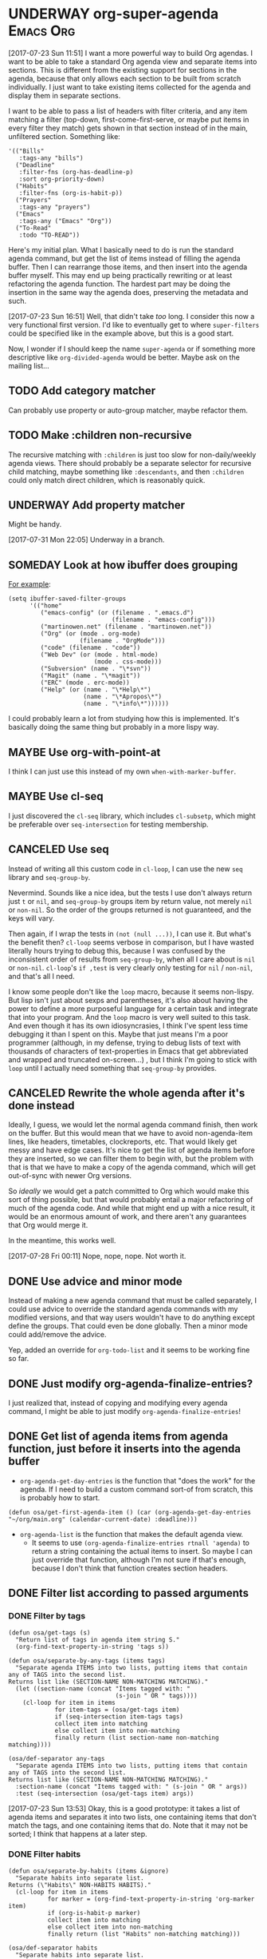 * UNDERWAY org-super-agenda                                       :Emacs:Org:
:PROPERTIES:
:ID:       d816ac2e-3af2-4f1d-bd7e-d8314bdcca1a
:END:
:LOGBOOK:
-  State "UNDERWAY"   from              [2017-07-23 Sun 11:51]
:END:

[2017-07-23 Sun 11:51] I want a more powerful way to build Org agendas.  I want to be able to take a standard Org agenda view and separate items into sections.  This is different from the existing support for sections in the agenda, because that only allows each section to be built from scratch individually.  I just want to take existing items collected for the agenda and display them in separate sections.

I want to be able to pass a list of headers with filter criteria, and any item matching a filter (top-down, first-come-first-serve, or maybe put items in every filter they match) gets shown in that section instead of in the main, unfiltered section.  Something like:

#+BEGIN_SRC elisp
  '(("Bills"
     :tags-any "bills")
    ("Deadline"
     :filter-fns (org-has-deadline-p)
     :sort org-priority-down)
    ("Habits"
     :filter-fns (org-is-habit-p))
    ("Prayers"
     :tags-any "prayers")
    ("Emacs"
     :tags-any ("Emacs" "Org"))
    ("To-Read"
     :todo "TO-READ"))
#+END_SRC

Here's my initial plan.  What I basically need to do is run the standard agenda command, but get the list of items instead of filling the agenda buffer.  Then I can rearrange those items, and then insert into the agenda buffer myself.  This may end up being practically rewriting or at least refactoring the agenda function.  The hardest part may be doing the insertion in the same way the agenda does, preserving the metadata and such.

[2017-07-23 Sun 16:51] Well, that didn't take /too/ long.  I consider this now a very functional first version.  I'd like to eventually get to where ~super-filters~ could be specified like in the example above, but this is a good start.

Now, I wonder if I should keep the name ~super-agenda~ or if something more descriptive like ~org-divided-agenda~ would be better.  Maybe ask on the mailing list...

** TODO Add category matcher

Can probably use property or auto-group matcher, maybe refactor them.

** TODO Make :children non-recursive

The recursive matching with =:children= is just too slow for non-daily/weekly agenda views.  There should probably be a separate selector for recursive child matching, maybe something like =:descendants=, and then =:children= could only match direct children, which is reasonably quick.

** UNDERWAY Add property matcher
:LOGBOOK:
-  State "UNDERWAY"   from "TODO"       [2017-07-31 Mon 22:05]
:END:

Might be handy.

[2017-07-31 Mon 22:05] Underway in a branch.

** SOMEDAY Look at how ibuffer does grouping
:LOGBOOK:
-  State "SOMEDAY"    from              [2017-07-31 Mon 18:51]
:END:

[[http://martinowen.net/blog/2010/02/03/tips-for-emacs-ibuffer.html][For example]]:

#+BEGIN_SRC elisp
  (setq ibuffer-saved-filter-groups
        '(("home"
           ("emacs-config" (or (filename . ".emacs.d")
                               (filename . "emacs-config")))
           ("martinowen.net" (filename . "martinowen.net"))
           ("Org" (or (mode . org-mode)
                      (filename . "OrgMode")))
           ("code" (filename . "code"))
           ("Web Dev" (or (mode . html-mode)
                          (mode . css-mode)))
           ("Subversion" (name . "\*svn"))
           ("Magit" (name . "\*magit"))
           ("ERC" (mode . erc-mode))
           ("Help" (or (name . "\*Help\*")
                       (name . "\*Apropos\*")
                       (name . "\*info\*"))))))
#+END_SRC

I could probably learn a lot from studying how this is implemented.  It's basically doing the same thing but probably in a more lispy way.

** MAYBE Use org-with-point-at
:LOGBOOK:
-  State "MAYBE"      from              [2017-08-01 Tue 00:08]
:END:

I think I can just use this instead of my own =when-with-marker-buffer=.

** MAYBE Use cl-seq

I just discovered the =cl-seq= library, which includes =cl-subsetp=, which might be preferable over =seq-intersection= for testing membership.

** CANCELED Use seq
CLOSED: [2017-07-27 Thu 02:12]
:LOGBOOK:
-  State "CANCELED"   from "TODO"       [2017-07-27 Thu 02:12]
:END:

Instead of writing all this custom code in =cl-loop=, I can use the new =seq= library and =seq-group-by=.

Nevermind.  Sounds like a nice idea, but the tests I use don't always return just =t= or =nil=, and =seq-group-by= groups item by return value, not merely =nil= or =non-nil=.  So the order of the groups returned is not guaranteed, and the keys will vary.

Then again, if I wrap the tests in ~(not (null ...))~, I can use it.  But what's the benefit then?  =cl-loop= seems verbose in comparison, but I have wasted literally hours trying to debug this, because I was confused by the inconsistent order of results from =seq-group-by=, when all I care about is =nil= or =non-nil=.  =cl-loop='s ~if ,test~ is very clearly only testing for =nil= / =non-nil=, and that's all I need.

I know some people don't like the =loop= macro, because it seems non-lispy.  But lisp isn't just about sexps and parentheses, it's also about having the power to define a more purposeful language for a certain task and integrate that into your program.  And the =loop= macro is very well suited to this task.  And even though it has its own idiosyncrasies, I think I've spent less time debugging it than I spent on this.  Maybe that just means I'm a poor programmer (although, in my defense, trying to debug lists of text with thousands of characters of text-properties in Emacs that get abbreviated and wrapped and truncated on-screen...) , but I think I'm going to stick with =loop= until I actually need something that =seq-group-by= provides.

** CANCELED Rewrite the whole agenda after it's done instead
CLOSED: [2017-07-28 Fri 00:11]
:LOGBOOK:
-  State "CANCELED"   from "MAYBE"      [2017-07-28 Fri 00:11]
:END:

Ideally, I guess, we would let the normal agenda command finish, then work on the buffer.  But this would mean that we have to avoid non-agenda-item lines, like headers, timetables, clockreports, etc.  That would likely get messy and have edge cases.  It's nice to get the list of agenda items before they are inserted, so we can filter them to begin with, but the problem with that is that we have to make a copy of the agenda command, which will get out-of-sync with newer Org versions.

So /ideally/ we would get a patch committed to Org which would make this sort of thing possible, but that would probably entail a major refactoring of much of the agenda code.  And while that might end up with a nice result, it would be an enormous amount of work, and there aren't any guarantees that Org would merge it.

In the meantime, this works well.

[2017-07-28 Fri 00:11] Nope, nope, nope.  Not worth it.
** DONE Use advice and minor mode
CLOSED: [2017-07-28 Fri 22:18]
:LOGBOOK:
-  State "DONE"       from "TODO"       [2017-07-28 Fri 22:18]
:END:

Instead of making a new agenda command that must be called separately, I could use advice to override the standard agenda commands with my modified versions, and that way users wouldn't have to do anything except define the groups.  That could even be done globally.  Then a minor mode could add/remove the advice.

Yep, added an override for =org-todo-list= and it seems to be working fine so far.

** DONE Just modify org-agenda-finalize-entries?
CLOSED: [2017-07-28 Fri 22:18]
:LOGBOOK:
-  State "DONE"       from "MAYBE"      [2017-07-28 Fri 22:18] \\
   It works!
:END:

I just realized that, instead of copying and modifying every agenda command, I might be able to just modify =org-agenda-finalize-entries=!

** DONE Get list of agenda items from agenda function, just before it inserts into the agenda buffer
CLOSED: [2017-07-23 Sun 16:50]
:LOGBOOK:
-  State "DONE"       from "TODO"       [2017-07-23 Sun 16:50]
:END:

+  =org-agenda-get-day-entries= is the function that "does the work" for the agenda.  If I need to build a custom command sort-of from scratch, this is probably how to start.

#+NAME: get-agenda-item
#+BEGIN_SRC elisp :results silent :cache yes
  (defun osa/get-first-agenda-item () (car (org-agenda-get-day-entries "~/org/main.org" (calendar-current-date) :deadline)))
#+END_SRC

+  =org-agenda-list= is the function that makes the default agenda view.
     -  It seems to use ~(org-agenda-finalize-entries rtnall 'agenda)~ to return a string containing the actual items to insert.  So maybe I can just override that function, although I'm not sure if that's enough, because I don't think that function creates section headers.
** DONE Filter list according to passed arguments
CLOSED: [2017-07-28 Fri 00:11]
:LOGBOOK:
-  State "DONE"       from "UNDERWAY"   [2017-07-28 Fri 00:11]
-  State "UNDERWAY"   from "TODO"       [2017-07-23 Sun 16:50]
:END:

*** DONE Filter by tags
CLOSED: [2017-07-23 Sun 15:36]
:LOGBOOK:
-  State "DONE"       from "TODO"       [2017-07-23 Sun 15:36]
:END:

#+BEGIN_SRC elisp
  (defun osa/get-tags (s)
    "Return list of tags in agenda item string S."
    (org-find-text-property-in-string 'tags s))

  (defun osa/separate-by-any-tags (items tags)
    "Separate agenda ITEMS into two lists, putting items that contain any of TAGS into the second list.
  Returns list like (SECTION-NAME NON-MATCHING MATCHING)."
    (let ((section-name (concat "Items tagged with: "
                                (s-join " OR " tags))))
      (cl-loop for item in items
               for item-tags = (osa/get-tags item)
               if (seq-intersection item-tags tags)
               collect item into matching
               else collect item into non-matching
               finally return (list section-name non-matching matching))))

  (osa/def-separator any-tags
    "Separate agenda ITEMS into two lists, putting items that contain any of TAGS into the second list.
  Returns list like (SECTION-NAME NON-MATCHING MATCHING)."
    :section-name (concat "Items tagged with: " (s-join " OR " args))
    :test (seq-intersection (osa/get-tags item) args))
#+END_SRC

[2017-07-23 Sun 13:53] Okay, this is a good prototype: it takes a list of agenda items and separates it into two lists, one containing items that don't match the tags, and one containing items that do.  Note that it may not be sorted; I think that happens at a later step.

*** DONE Filter habits
CLOSED: [2017-07-23 Sun 16:02]
:LOGBOOK:
-  State "DONE"       from "TODO"       [2017-07-23 Sun 16:02]
:END:

#+BEGIN_SRC elisp
  (defun osa/separate-by-habits (items &ignore)
    "Separate habits into separate list.
  Returns (\"Habits\" NON-HABITS HABITS)."
    (cl-loop for item in items
             for marker = (org-find-text-property-in-string 'org-marker item)
             if (org-is-habit-p marker)
             collect item into matching
             else collect item into non-matching
             finally return (list "Habits" non-matching matching)))

  (osa/def-separator habits
    "Separate habits into separate list.
  Returns (\"Habits\" NON-HABITS HABITS)."
    :section-name "Habits"
    :test (org-is-habit-p (org-find-text-property-in-string 'org-marker item)))
#+END_SRC

*** DONE Filter by todo keyword
CLOSED: [2017-07-23 Sun 16:16]
:LOGBOOK:
-  State "DONE"       from "TODO"       [2017-07-23 Sun 16:16]
:END:

#+BEGIN_SRC elisp
  (defun osa/separate-by-todo-keywords (items todo-keywords)
    "Separate items by TODO-KEYWORDS.
    Returns (SECTION-NAME NON-MATCHING MATCHING)."
    (unless (listp todo-keywords)
      ;; Accept either one word or a list
      (setq todo-keywords (list todo-keywords)))
    (cl-loop with section-name = (concat (s-join " and " todo-keywords) " items")
             for item in items
             if (cl-member (org-find-text-property-in-string 'todo-state item) todo-keywords :test 'string=)
             collect item into matching
             else collect item into non-matching
             finally return (list section-name non-matching matching)))

  (osa/def-separator todo-keyword
    "Separate items by TODO-KEYWORD.
    Returns (SECTION-NAME NON-MATCHING MATCHING)."
    :section-name (concat (s-join " and " args) " items")
    :test (cl-member (org-find-text-property-in-string 'todo-state item) args :test 'string=))
#+END_SRC

*** DONE Filter by priority
CLOSED: [2017-07-23 Sun 16:41]
:LOGBOOK:
-  State "DONE"       from "TODO"       [2017-07-23 Sun 16:41]
:END:

#+BEGIN_SRC elisp
  (defun osa/get-priority-cookie (item)
    "Return priority character for item."
    (when (string-match org-priority-regexp item)
      (match-string-no-properties 2 item)))

  (defun osa/separate-by-priorities (items priorities)
    "Separate items by PRIORITIES.
  PRIORITIES may be a string or a list of strings which match the
  letter in an Org priority cookie, e.g. \"A\", \"B\", etc.
  Returns (SECTION-NAME NON-MATCHING MATCHING)."
    (unless (listp priorities)
      ;; Accept either one word or a list
      (setq priorities (list priorities)))
    (cl-loop with section-name = (concat "Priority " (s-join " and " priorities) " items")
             for item in items
             for priority = (osa/get-priority-cookie item)
             if (cl-member (osa/get-priority-cookie item) priorities :test 'string=)
             collect item into matching
             else collect item into non-matching
             finally return (list section-name non-matching matching)))

  (osa/def-separator priorities
    "Separate items by PRIORITIES.
      PRIORITIES may be a string or a list of strings which match the
      letter in an Org priority cookie, e.g. \"A\", \"B\", etc.
      Returns (SECTION-NAME NON-MATCHING MATCHING)."
    :section-name (concat "Priority " (s-join " and " args) " items")
    :test (cl-member (osa/get-priority-cookie item) args :test 'string=))
#+END_SRC

** DONE Insert into agenda buffer
CLOSED: [2017-07-23 Sun 16:51]
:LOGBOOK:
-  State "DONE"       from "TODO"       [2017-07-23 Sun 16:51]
:END:

+  =org-agenda-prepare= is an early step.
+  =org-agenda-finalize= may be relevant here.
+  =org-agenda-list= runs ~(setq buffer-read-only t)~ at the very end.  Seems like that should be factored out into a common finishing function.
+  =org-agenda-run-series= might be the way to do this, or at least a model to follow.  This may be how custom commands are dispatched...

[2017-07-23 Sun 14:27] This is basically copying =org-agenda-list=...this may get messy, but I don't think there's an alternative, because I have to make separate sections.

On the other hand, maybe I should look at the custom commands...that might end up being a lot less work...

[2017-07-23 Sun 14:34] It looks like I basically do have to make my own command from scratch.  =org-agenda-run-series= calls commands like =org-agenda-list=, so I have to do what =org-agenda-list=, =org-tags-view=, etc. do.  See the =cond= in =org-agenda=.  I think what I can do is, make my command one that =org-agenda= calls...maybe.  So maybe I should just copy =org-agenda-list= and then modify it.  I hate to do this, in a way, because it will get out-of-sync if/when Org changes that function.  But I don't see any alternative for now.

#+BEGIN_SRC elisp
  (let ((org-agenda-buffer-name "super-agenda")
        (agenda-items (seq-subseq (org-agenda-get-day-entries "~/org/main.org"
                                                              (calendar-current-date)
                                                              :deadline)
                                  0 5)))
    (org-agenda-prepare "super agenda")
    (org-set-sorting-strategy 'agenda)
    (insert (org-agenda-finalize-entries agenda-items 'agenda)
            "\n"))
#+END_SRC

*** DONE Copy and modify =org-agenda-list=
CLOSED: [2017-07-23 Sun 16:51]
:LOGBOOK:
-  State "DONE"       from "TODO"       [2017-07-23 Sun 16:51]
:END:

#+BEGIN_SRC elisp
  (cl-defun org-super-agenda (&optional arg start-day span with-hour)
    "SUPER-FILTERS should be a list like (FILTER-FN ARG), e.g.:

    '(osa/separate-by-any-tags (\"bills\"))"
    (interactive "P")
    (if org-agenda-overriding-arguments
        (setq arg (car org-agenda-overriding-arguments)
              start-day (nth 1 org-agenda-overriding-arguments)
              span (nth 2 org-agenda-overriding-arguments)))
    (if (and (integerp arg) (> arg 0))
        (setq span arg arg nil))
    (catch 'exit
      (setq org-agenda-buffer-name
            (or org-agenda-buffer-tmp-name
                (if org-agenda-sticky
                    (cond ((and org-keys (stringp org-match))
                           (format "*Org Agenda(%s:%s)*" org-keys org-match))
                          (org-keys
                           (format "*Org Agenda(%s)*" org-keys))
                          (t "*Org Agenda(a)*")))
                org-agenda-buffer-name))
      (org-agenda-prepare "Day/Week")
      (setq start-day (or start-day org-agenda-start-day))
      (if (stringp start-day)
          ;; Convert to an absolute day number
          (setq start-day (time-to-days (org-read-date nil t start-day))))
      (org-compile-prefix-format 'agenda)
      (org-set-sorting-strategy 'agenda)
      (let* ((span (org-agenda-ndays-to-span (or span org-agenda-span)))
             (today (org-today))
             (sd (or start-day today))
             (ndays (org-agenda-span-to-ndays span sd))
             (org-agenda-start-on-weekday
              (if (or (eq ndays 7) (eq ndays 14))
                  org-agenda-start-on-weekday))
             (thefiles (org-agenda-files nil 'ifmode))
             (files thefiles)
             (start (if (or (null org-agenda-start-on-weekday)
                            (< ndays 7))
                        sd
                      (let* ((nt (calendar-day-of-week
                                  (calendar-gregorian-from-absolute sd)))
                             (n1 org-agenda-start-on-weekday)
                             (d (- nt n1)))
                        (- sd (+ (if (< d 0) 7 0) d)))))
             (day-numbers (list start))
             (day-cnt 0)
             (inhibit-redisplay (not debug-on-error))
             (org-agenda-show-log-scoped org-agenda-show-log)
             s e rtn rtnall file date d start-pos end-pos todayp
             clocktable-start clocktable-end filter)
        (setq org-agenda-redo-command
              (list 'org-super-agenda (list 'quote arg) start-day (list 'quote span) with-hour))
        (dotimes (n (1- ndays))
          (push (1+ (car day-numbers)) day-numbers))
        (setq day-numbers (nreverse day-numbers))
        (setq clocktable-start (car day-numbers)
              clocktable-end (1+ (or (org-last day-numbers) 0)))
        (setq-local org-starting-day (car day-numbers))
        (setq-local org-arg-loc arg)
        (setq-local org-agenda-current-span (org-agenda-ndays-to-span span))
        (unless org-agenda-compact-blocks
          (let* ((d1 (car day-numbers))
                 (d2 (org-last day-numbers))
                 (w1 (org-days-to-iso-week d1))
                 (w2 (org-days-to-iso-week d2)))
            (setq s (point))
            (if org-agenda-overriding-header
                (insert (org-add-props (copy-sequence org-agenda-overriding-header)
                            nil 'face 'org-agenda-structure) "\n")
              (insert (org-agenda-span-name span)
                      "-agenda"
                      (if (< (- d2 d1) 350)
                          (if (= w1 w2)
                              (format " (W%02d)" w1)
                            (format " (W%02d-W%02d)" w1 w2))
                        "")
                      ":\n")))
          (add-text-properties s (1- (point)) (list 'face 'org-agenda-structure
                                                    'org-date-line t))
          (org-agenda-mark-header-line s))
        (while (setq d (pop day-numbers))
          (setq date (calendar-gregorian-from-absolute d)
                s (point))
          (if (or (setq todayp (= d today))
                  (and (not start-pos) (= d sd)))
              (setq start-pos (point))
            (if (and start-pos (not end-pos))
                (setq end-pos (point))))
          (setq files thefiles
                rtnall nil)
          (while (setq file (pop files))
            (catch 'nextfile
              (org-check-agenda-file file)
              (let ((org-agenda-entry-types org-agenda-entry-types))
                ;; Starred types override non-starred equivalents
                (when (member :deadline* org-agenda-entry-types)
                  (setq org-agenda-entry-types
                        (delq :deadline org-agenda-entry-types)))
                (when (member :scheduled* org-agenda-entry-types)
                  (setq org-agenda-entry-types
                        (delq :scheduled org-agenda-entry-types)))
                ;; Honor with-hour
                (when with-hour
                  (when (member :deadline org-agenda-entry-types)
                    (setq org-agenda-entry-types
                          (delq :deadline org-agenda-entry-types))
                    (push :deadline* org-agenda-entry-types))
                  (when (member :scheduled org-agenda-entry-types)
                    (setq org-agenda-entry-types
                          (delq :scheduled org-agenda-entry-types))
                    (push :scheduled* org-agenda-entry-types)))
                (unless org-agenda-include-deadlines
                  (setq org-agenda-entry-types
                        (delq :deadline* (delq :deadline org-agenda-entry-types))))
                (cond
                 ((memq org-agenda-show-log-scoped '(only clockcheck))
                  (setq rtn (org-agenda-get-day-entries
                             file date :closed)))
                 (org-agenda-show-log-scoped
                  (setq rtn (apply 'org-agenda-get-day-entries
                                   file date
                                   (append '(:closed) org-agenda-entry-types))))
                 (t
                  (setq rtn (apply 'org-agenda-get-day-entries
                                   file date
                                   org-agenda-entry-types)))))
              (setq rtnall (append rtnall rtn)))) ;; all entries

          (if org-agenda-include-diary
              ;; Diary
              (let ((org-agenda-search-headline-for-time t))
                (require 'diary-lib)
                (setq rtn (org-get-entries-from-diary date))
                (setq rtnall (append rtnall rtn))))

          (if (or rtnall org-agenda-show-all-dates)
              ;; Insert results
              (progn
                (setq day-cnt (1+ day-cnt))
                (insert
                 (if (stringp org-agenda-format-date)
                     (format-time-string org-agenda-format-date
                                         (org-time-from-absolute date))
                   (funcall org-agenda-format-date date))
                 "\n")
                (put-text-property s (1- (point)) 'face
                                   (org-agenda-get-day-face date))
                (put-text-property s (1- (point)) 'org-date-line t)
                (put-text-property s (1- (point)) 'org-agenda-date-header t)
                (put-text-property s (1- (point)) 'org-day-cnt day-cnt)
                (when todayp
                  (put-text-property s (1- (point)) 'org-today t))
                (setq rtnall
                      (org-agenda-add-time-grid-maybe rtnall ndays todayp))

                ;; Actually insert results
                (when rtnall
                  ;; Insert each filtered sublist
                  (cl-loop with filter-fn
                           with args
                           for filter in super-filters
                           if (functionp filter) do (setq filter-fn filter
                                                          args nil)
                           else do (setq filter-fn (car filter)
                                         args (cadr filter))
                           for (section-name non-matching matching) = (funcall filter-fn rtnall args)
                           collect (cons section-name matching) into sections
                           and do (setq rtnall non-matching)
                           finally do (progn
                                        ;; Insert sections
                                        (cl-loop for (section-name . items) in sections
                                                 when items
                                                 do (progn
                                                      (osa/insert-agenda-header section-name)
                                                      (insert (org-agenda-finalize-entries items 'agenda)
                                                              "\n\n")))
                                        (when non-matching
                                          ;; Insert non-matching items in main section
                                          (osa/insert-agenda-header "Other items")
                                          (insert (org-agenda-finalize-entries non-matching 'agenda)
                                                  "\n")))))


                (put-text-property s (1- (point)) 'day d)
                (put-text-property s (1- (point)) 'org-day-cnt day-cnt))))

        (when (and org-agenda-clockreport-mode clocktable-start)
          ;; Clocktable
          (let ((org-agenda-files (org-agenda-files nil 'ifmode))
                ;; the above line is to ensure the restricted range!
                (p (copy-sequence org-agenda-clockreport-parameter-plist))
                tbl)
            (setq p (org-plist-delete p :block))
            (setq p (plist-put p :tstart clocktable-start))
            (setq p (plist-put p :tend clocktable-end))
            (setq p (plist-put p :scope 'agenda))
            (setq tbl (apply 'org-clock-get-clocktable p))
            (insert tbl)))

        ;; Window stuff
        (goto-char (point-min))
        (or org-agenda-multi (org-agenda-fit-window-to-buffer))
        (unless (and (pos-visible-in-window-p (point-min))
                     (pos-visible-in-window-p (point-max)))
          (goto-char (1- (point-max)))
          (recenter -1)
          (if (not (pos-visible-in-window-p (or start-pos 1)))
              (progn
                (goto-char (or start-pos 1))
                (recenter 1))))
        (goto-char (or start-pos 1))

        ;; Add text properties to entire buffer
        (add-text-properties (point-min) (point-max)
                             `(org-agenda-type agenda
                                               org-last-args (,arg ,start-day ,span)
                                               org-redo-cmd ,org-agenda-redo-command
                                               org-series-cmd ,org-cmd))

        (if (eq org-agenda-show-log-scoped 'clockcheck)
            (org-agenda-show-clocking-issues))

        (org-agenda-finalize)
        (setq buffer-read-only t)
        (message ""))))

  (defun osa/insert-agenda-header (s)
    "Insert agenda header into current buffer containing string S and a newline."
    (insert (org-add-props s nil 'face 'org-agenda-structure) "\n"))

    (org-super-agenda nil nil 'day nil :super-filters '((osa/separate-by-any-tags ("bills" "apartment"))))
#+END_SRC

*** DONE Take keyword args with filters
CLOSED: [2017-07-23 Sun 18:46]
:LOGBOOK:
-  State "DONE"       from "TODO"       [2017-07-23 Sun 18:46]
:END:

This isn't quite as elegant to configure, but it's definitely worth the benefits.

#+BEGIN_SRC elisp
  (cl-defun org-super-agenda (&optional arg start-day span with-hour)
    "SUPER-FILTERS should be a list like (FILTER-FN ARG), e.g.:

    '(osa/separate-by-any-tags (\"bills\"))"
    (interactive "P")
    (if org-agenda-overriding-arguments
        (setq arg (car org-agenda-overriding-arguments)
              start-day (nth 1 org-agenda-overriding-arguments)
              span (nth 2 org-agenda-overriding-arguments)))
    (if (and (integerp arg) (> arg 0))
        (setq span arg arg nil))
    (catch 'exit
      (setq org-agenda-buffer-name
            (or org-agenda-buffer-tmp-name
                (if org-agenda-sticky
                    (cond ((and org-keys (stringp org-match))
                           (format "*Org Agenda(%s:%s)*" org-keys org-match))
                          (org-keys
                           (format "*Org Agenda(%s)*" org-keys))
                          (t "*Org Agenda(a)*")))
                org-agenda-buffer-name))
      (org-agenda-prepare "Day/Week")
      (setq start-day (or start-day org-agenda-start-day))
      (if (stringp start-day)
          ;; Convert to an absolute day number
          (setq start-day (time-to-days (org-read-date nil t start-day))))
      (org-compile-prefix-format 'agenda)
      (org-set-sorting-strategy 'agenda)
      (let* ((span (org-agenda-ndays-to-span (or span org-agenda-span)))
             (today (org-today))
             (sd (or start-day today))
             (ndays (org-agenda-span-to-ndays span sd))
             (org-agenda-start-on-weekday
              (if (or (eq ndays 7) (eq ndays 14))
                  org-agenda-start-on-weekday))
             (thefiles (org-agenda-files nil 'ifmode))
             (files thefiles)
             (start (if (or (null org-agenda-start-on-weekday)
                            (< ndays 7))
                        sd
                      (let* ((nt (calendar-day-of-week
                                  (calendar-gregorian-from-absolute sd)))
                             (n1 org-agenda-start-on-weekday)
                             (d (- nt n1)))
                        (- sd (+ (if (< d 0) 7 0) d)))))
             (day-numbers (list start))
             (day-cnt 0)
             (inhibit-redisplay (not debug-on-error))
             (org-agenda-show-log-scoped org-agenda-show-log)
             s e rtn rtnall file date d start-pos end-pos todayp
             clocktable-start clocktable-end filter)
        (setq org-agenda-redo-command
              (list 'org-super-agenda (list 'quote arg) start-day (list 'quote span) with-hour))
        (dotimes (n (1- ndays))
          (push (1+ (car day-numbers)) day-numbers))
        (setq day-numbers (nreverse day-numbers))
        (setq clocktable-start (car day-numbers)
              clocktable-end (1+ (or (org-last day-numbers) 0)))
        (setq-local org-starting-day (car day-numbers))
        (setq-local org-arg-loc arg)
        (setq-local org-agenda-current-span (org-agenda-ndays-to-span span))
        (unless org-agenda-compact-blocks
          (let* ((d1 (car day-numbers))
                 (d2 (org-last day-numbers))
                 (w1 (org-days-to-iso-week d1))
                 (w2 (org-days-to-iso-week d2)))
            (setq s (point))
            (if org-agenda-overriding-header
                (insert (org-add-props (copy-sequence org-agenda-overriding-header)
                            nil 'face 'org-agenda-structure) "\n")
              (insert (org-agenda-span-name span)
                      "-agenda"
                      (if (< (- d2 d1) 350)
                          (if (= w1 w2)
                              (format " (W%02d)" w1)
                            (format " (W%02d-W%02d)" w1 w2))
                        "")
                      ":\n")))
          (add-text-properties s (1- (point)) (list 'face 'org-agenda-structure
                                                    'org-date-line t))
          (org-agenda-mark-header-line s))
        (while (setq d (pop day-numbers))
          (setq date (calendar-gregorian-from-absolute d)
                s (point))
          (if (or (setq todayp (= d today))
                  (and (not start-pos) (= d sd)))
              (setq start-pos (point))
            (if (and start-pos (not end-pos))
                (setq end-pos (point))))
          (setq files thefiles
                rtnall nil)
          (while (setq file (pop files))
            (catch 'nextfile
              (org-check-agenda-file file)
              (let ((org-agenda-entry-types org-agenda-entry-types))
                ;; Starred types override non-starred equivalents
                (when (member :deadline* org-agenda-entry-types)
                  (setq org-agenda-entry-types
                        (delq :deadline org-agenda-entry-types)))
                (when (member :scheduled* org-agenda-entry-types)
                  (setq org-agenda-entry-types
                        (delq :scheduled org-agenda-entry-types)))
                ;; Honor with-hour
                (when with-hour
                  (when (member :deadline org-agenda-entry-types)
                    (setq org-agenda-entry-types
                          (delq :deadline org-agenda-entry-types))
                    (push :deadline* org-agenda-entry-types))
                  (when (member :scheduled org-agenda-entry-types)
                    (setq org-agenda-entry-types
                          (delq :scheduled org-agenda-entry-types))
                    (push :scheduled* org-agenda-entry-types)))
                (unless org-agenda-include-deadlines
                  (setq org-agenda-entry-types
                        (delq :deadline* (delq :deadline org-agenda-entry-types))))
                (cond
                 ((memq org-agenda-show-log-scoped '(only clockcheck))
                  (setq rtn (org-agenda-get-day-entries
                             file date :closed)))
                 (org-agenda-show-log-scoped
                  (setq rtn (apply 'org-agenda-get-day-entries
                                   file date
                                   (append '(:closed) org-agenda-entry-types))))
                 (t
                  (setq rtn (apply 'org-agenda-get-day-entries
                                   file date
                                   org-agenda-entry-types)))))
              (setq rtnall (append rtnall rtn)))) ;; all entries

          (if org-agenda-include-diary
              ;; Diary
              (let ((org-agenda-search-headline-for-time t))
                (require 'diary-lib)
                (setq rtn (org-get-entries-from-diary date))
                (setq rtnall (append rtnall rtn))))

          (if (or rtnall org-agenda-show-all-dates)
              ;; Insert results
              (progn
                (setq day-cnt (1+ day-cnt))
                (insert
                 (if (stringp org-agenda-format-date)
                     (format-time-string org-agenda-format-date
                                         (org-time-from-absolute date))
                   (funcall org-agenda-format-date date))
                 "\n")
                (put-text-property s (1- (point)) 'face
                                   (org-agenda-get-day-face date))
                (put-text-property s (1- (point)) 'org-date-line t)
                (put-text-property s (1- (point)) 'org-agenda-date-header t)
                (put-text-property s (1- (point)) 'org-day-cnt day-cnt)
                (when todayp
                  (put-text-property s (1- (point)) 'org-today t))
                (setq rtnall
                      (org-agenda-add-time-grid-maybe rtnall ndays todayp))

                ;; Actually insert results
                (when rtnall
                  ;; Insert each filtered sublist
                  (cl-loop with filter-fn
                           with args
                           for filter in super-filters
                           if (functionp filter) do (setq filter-fn filter
                                                          args nil
                                                          last nil)
                           else do (setq filter-fn (plist-get filter :fn)
                                         args (plist-get filter :args)
                                         last (plist-get filter :last))
                           for (section-name non-matching matching) = (funcall filter-fn rtnall args)

                           ;; FIXME: This repetition is kind of ugly, but I guess cl-loop is worth it...
                           if last collect (cons section-name matching) into last-sections
                           and do (setq rtnall non-matching)
                           else collect (cons section-name matching) into sections
                           and do (setq rtnall non-matching)

                           finally do (progn
                                        ;; Insert sections
                                        (cl-loop for (section-name . items) in sections
                                                 when items
                                                 do (progn
                                                      (osa/insert-agenda-header section-name)
                                                      (insert (org-agenda-finalize-entries items 'agenda)
                                                              "\n\n")))
                                        (when non-matching
                                          ;; Insert non-matching items in main section
                                          (osa/insert-agenda-header "Other items")
                                          (insert (org-agenda-finalize-entries non-matching 'agenda)
                                                  "\n\n"))

                                        ;; Insert final sections
                                        (cl-loop for (section-name . items) in last-sections
                                                 when items
                                                 do (progn
                                                      (osa/insert-agenda-header section-name)
                                                      (insert (org-agenda-finalize-entries items 'agenda)
                                                              "\n\n"))))))


                (put-text-property s (1- (point)) 'day d)
                (put-text-property s (1- (point)) 'org-day-cnt day-cnt))))

        (when (and org-agenda-clockreport-mode clocktable-start)
          ;; Clocktable
          (let ((org-agenda-files (org-agenda-files nil 'ifmode))
                ;; the above line is to ensure the restricted range!
                (p (copy-sequence org-agenda-clockreport-parameter-plist))
                tbl)
            (setq p (org-plist-delete p :block))
            (setq p (plist-put p :tstart clocktable-start))
            (setq p (plist-put p :tend clocktable-end))
            (setq p (plist-put p :scope 'agenda))
            (setq tbl (apply 'org-clock-get-clocktable p))
            (insert tbl)))

        ;; Window stuff
        (goto-char (point-min))
        (or org-agenda-multi (org-agenda-fit-window-to-buffer))
        (unless (and (pos-visible-in-window-p (point-min))
                     (pos-visible-in-window-p (point-max)))
          (goto-char (1- (point-max)))
          (recenter -1)
          (if (not (pos-visible-in-window-p (or start-pos 1)))
              (progn
                (goto-char (or start-pos 1))
                (recenter 1))))
        (goto-char (or start-pos 1))

        ;; Add text properties to entire buffer
        (add-text-properties (point-min) (point-max)
                             `(org-agenda-type agenda
                                               org-last-args (,arg ,start-day ,span)
                                               org-redo-cmd ,org-agenda-redo-command
                                               org-series-cmd ,org-cmd))

        (if (eq org-agenda-show-log-scoped 'clockcheck)
            (org-agenda-show-clocking-issues))

        (org-agenda-finalize)
        (setq buffer-read-only t)
        (message ""))))

  (let ((org-agenda-custom-commands (list (quote ("u" "SUPER Agenda"
                                                  org-super-agenda ""
                                                  ((super-filters '((:fn osa/separate-by-any-tags :args ("bills"))
                                                                    osa/separate-by-habits
                                                                    (:fn osa/separate-by-todo-keywords :args "WAITING")
                                                                    (:fn osa/separate-by-todo-keywords :args ("SOMEDAY" "TO-READ" "CHECK" "TO-WATCH" "WATCHING")
                                                                         :last t)
                                                                    (:fn osa/separate-by-priorities :args "A")
                                                                    (:fn osa/separate-by-priorities :args "B")
                                                                    (:fn osa/separate-by-priorities :args "C")
                                                                    (:fn osa/separate-by-any-tags :args ("prayers"))))
                                                   (org-agenda-span 'day)))))))
    (org-agenda nil "u"))


  (let ((filter '(:name osa/separate-by-todo-keywords :args ("SOMEDAY" "TO-READ" "CHECK" "TO-WATCH" "WATCHING")
                                                :last t)))
    (plist-get filter :args))
#+END_SRC

** DONE Use macros
CLOSED: [2017-07-23 Sun 19:22]
:LOGBOOK:
-  State "DONE"       from "UNDERWAY"   [2017-07-23 Sun 19:22]
-  State "UNDERWAY"   from              [2017-07-23 Sun 18:08]
:END:

Calls are in the sections above.

#+BEGIN_SRC elisp
  (cl-defmacro osa/def-separator (name docstring &key section-name test)
    (declare (indent defun))
    (let ((function-name (intern (concat "osa/separate-by-" (symbol-name name)))))
      `(defun ,function-name (items args)
         ,docstring
         (unless (listp args)
           (setq args (list args)))
         (cl-loop with section-name = ,section-name
                  for item in items
                  if ,test
                  collect item into matching
                  else collect item into non-matching
                  finally return (list section-name non-matching matching))))) 
#+END_SRC

** DONE Add boolean AND
CLOSED: [2017-07-27 Thu 23:35]
:LOGBOOK:
-  State "DONE"       from "TODO"       [2017-07-27 Thu 23:35]
:END:

Proof-of-concept code:

#+BEGIN_SRC elisp
  (defun factor-of-3 (num)
    (= 0 (mod num 3)))

  (defun factor-of-2 (num)
    (= 0 (mod num 2)))

  (factor-of-3 3)

  (factor-of-2 4)

  (-let* ((l (number-sequence 1 20))
          ((&plist :non-matching non-matching :matching matching) (cl-loop for fn in '(factor-of-2 factor-of-3)
                                                                           for result = (seq-group-by fn l)
                                                                           collect (alist-get t result) into matching
                                                                           and collect (alist-get nil result) into non-matching
                                                                           finally return (list :non-matching non-matching :matching matching)))
          (intersection (reduce 'seq-intersection matching))
          (difference (seq-difference l intersection))
          )
    (list :intersection intersection
          :difference difference))
#+END_SRC

Test groups:

#+BEGIN_SRC elisp
  (let ((org-agenda-files '("test.org"))
        (org-agenda-custom-commands
         '(("u" "SUPER Agenda"
            org-super-agenda ""
            ((org-agenda-span 'day)
             (org-super-agenda-groups '((:name "Spaceship bills"
                                               :and (:tags "spaceship" :tags "bills"))
(:name "CHECK Emacs" :and (:todo "CHECK" :tags "Emacs"))
(:name "A-priority world-related" :and (:priority "A" :tags "world")))))))))
    (org-agenda nil "u"))

  (-let* ((results (org-agenda-get-day-entries "test.org" (calendar-current-date)))
          (fn 'osa/group-tags)
          (args "bills")
          ((name non-matching matching) (funcall fn results args)))
    (mapcar 'substring-no-properties matching))

  (-let* ((edebug-print-level 1)
          (edebug-print-length 1)
          (results (org-agenda-get-day-entries "test.org" (calendar-current-date)))
          (fn 'osa/group-dispatch-and)
          (args (list :tags "bills"
                      :tags "spaceship"))
          ((name non-matching matching) (funcall fn results args))
          ((non-matching matching) (--map (mapcar 'substring-no-properties it) (list non-matching matching))))

    (list :non-matching non-matching :matching matching))

  ;; I found cust-print.el but it says it's obsolete, but it doesn't say
  ;; why.  It works for normal use, but when I use this with edebug,
  ;; Emacs freezes hard, no CPU usage, no response to any signals.
  ;; Sigh.
  (require 'cust-print)
  (with-custom-print
   (add-custom-printer 'stringp (lambda (s)
                                  (princ (substring-no-properties s))))
   (-let* ((edebug-print-level 1)
           (edebug-print-length 1)
           (results (org-agenda-get-day-entries "test.org" (calendar-current-date)))
           (fn 'osa/group-dispatch-and)
           (args (list :tags "bills"
                       :tags "spaceship"))
           ((name non-matching matching) (funcall fn results args))
           ((non-matching matching) (--map (mapcar 'substring-no-properties it) (list non-matching matching))))

     (list :non-matching non-matching :matching matching)))
#+END_SRC

** DONE Boolean NOT
CLOSED: [2017-07-27 Thu 23:35]
:LOGBOOK:
-  State "DONE"       from "TODO"       [2017-07-27 Thu 23:35]
:END:

#+BEGIN_SRC elisp
  (let ((org-agenda-files '("test.org"))
        (org-agenda-custom-commands
         '(("u" "SUPER Agenda"
            org-super-agenda ""
            ((org-agenda-span 'day)
             (org-super-agenda-groups '((:name "Non-moon space-related" :and (:regexp "space"
                                                                                      :not (:regexp "moon"))))))))))
    (org-agenda nil "u"))
#+END_SRC

** DONE Add scheduled/deadline matchers
CLOSED: [2017-07-27 Thu 23:46]
:LOGBOOK:
-  State "DONE"       from "TODO"       [2017-07-27 Thu 23:46]
:END:

#+BEGIN_SRC elisp
  (defun osa/get-marker (s)
    (org-find-text-property-in-string 'org-marker s))

  (osa/defgroup scheduled
    "Group items that are scheduled."
    :section-name "Scheduled items"
    :test (when-let ((m (osa/get-marker item)))
            (with-current-buffer (marker-buffer m)
              (org-get-scheduled-time m))))

  (-let* ((edebug-print-level 1)
          (edebug-print-length 1)
          (results (org-agenda-get-day-entries "test.org" (calendar-current-date)))
          (fn 'osa/group-dispatch)
          (args (list :scheduled t))
          ((name non-matching matching) (funcall fn results args))
          ((non-matching matching) (--map (mapcar 'substring-no-properties it) (list non-matching matching))))

    (list :non-matching non-matching :matching matching))

  (let ((org-agenda-files (list "~/src/org-super-agenda/test.org"))
        (org-agenda-custom-commands
         '(("u" "SUPER Agenda"
            org-super-agenda ""
            ((org-agenda-span 'day)
             (org-super-agenda-groups
              '((:scheduled t)
                (:deadline t))))))))
    (org-agenda nil "u"))
#+END_SRC

** DONE Sort sections
CLOSED: [2017-07-28 Fri 20:26]
:LOGBOOK:
-  State "DONE"       from "TODO"       [2017-07-28 Fri 20:26]
:END:

#+BEGIN_SRC elisp
  (let ((org-super-agenda-groups
         '((:name "Today"
                  :time t
                  :todo "TODAY")
           (:name "Bills"
                  :tags "bills"
                  :order 1)
           (:name "Prayers"
                  :tags "prayers"
                  :order 2)
           (:name "Personal"
                  :habit t
                  :tags "personal"
                  :order 3)
           (:todo ("SOMEDAY" "TO-READ" "CHECK" "TO-WATCH" "WATCHING")
                  :order 9)
           (:name "People"
                  :tags ("friends" "family")
                  :order 3)
           (:name "Computer"
                  :tags ("Emacs" "Org" "computer" "computers" "Onyx" "sparky" "software")
                  :order 4)
           (:todo "WAITING" :order 5)

           (:name "Priority A items" :priority "A" :order 2)
           (:name "Priority B and C items" :priority ("B" "C") :order 2))))
    (cl-loop for filter in org-super-agenda-groups
             for custom-section-name = (plist-get filter :name)
             for order = (or (plist-get filter :order) 0)  ; Lowest number first, 0 by default
             for section-name = custom-section-name
             for matching = nil
             collect (list :name section-name :items matching :order order) into sections

             ;; Sort sections
             ;; finally return (setq sections (-sort (-on '< (lambda (it)
             ;;                                                (plist-get it :order)))
             ;;                                      sections))
             finally return (--sort (cond ((= (plist-get it :order)
                                              (plist-get other :order))
                                           (string< (plist-get it :name)
                                                    (plist-get other :name)))
                                          (t (< (plist-get it :order)
                                                (plist-get other :order))))
                                    sections)
             ))
#+END_SRC

** DONE Make function to describe groupers
CLOSED: [2017-07-28 Fri 00:02]
:LOGBOOK:
-  State "DONE"       from "TODO"       [2017-07-28 Fri 00:02]
:END:

#+BEGIN_SRC elisp
  (defun osa/describe-groupers ()
    (require 'dash-functional)
    (let ((groups (cl-loop for (group-type fn) on org-super-agenda-group-types by 'cddr
                           for docstring = (s-collapse-whitespace
                                            (s-replace "\n" " " (documentation fn)))
                           when docstring
                           collect (list group-type docstring) into groups
                           finally return (-sort (-on 'string< 'car) groups))))
      (apply 'concat (--map (format "+ =%s= %s\n" (first it) (second it))
                            groups))))
#+END_SRC

